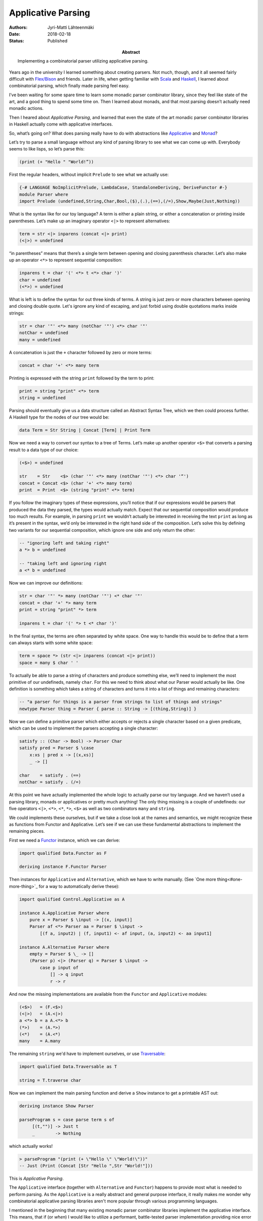 Applicative Parsing
===================

:Abstract: Implementing a combinatorial parser utilizing applicative parsing.
:Authors: Jyri-Matti Lähteenmäki
:Date: 2018-02-18
:Status: Published

Years ago in the university I learned something about creating parsers. Not much, though, and it all seemed fairly difficult with `Flex/Bison <http://aquamentus.com/flex_bison.html>`__ and friends. Later in life, when getting familiar with `Scala <http://www.scala-lang.org>`__ and `Haskell <https://www.haskell.org>`__, I learned about combinatorial parsing, which finally made parsing feel easy.

I’ve been waiting for some spare time to learn some monadic parser combinator library, since they feel like state of the art, and a good thing to spend some time on. Then I learned about monads, and that most parsing doesn’t actually need monadic actions.

Then I heared about *Applicative Parsing*, and learned that even the state of the art monadic parser combinator libraries in Haskell actually come with applicative interfaces.

So, what’s going on? What does parsing really have to do with abstractions like `Applicative <https://hackage.haskell.org/package/base/docs/Control-Applicative.html>`__ and `Monad <https://hackage.haskell.org/package/base/docs/Control-Monad.html>`__?

Let’s try to parse a small language without any kind of parsing library to see what we can come up with. Everybody seems to like lisps, so let’s parse this:

.. code:: scheme

    (print (+ "Hello " "World!”))

First the regular headers, without implicit ``Prelude`` to see what we actually use:

.. code:: haskell

    {-# LANGUAGE NoImplicitPrelude, LambdaCase, StandaloneDeriving, DeriveFunctor #-}
    module Parser where
    import Prelude (undefined,String,Char,Bool,($),(.),(==),(/=),Show,Maybe(Just,Nothing))

What is the syntax like for our toy language? A term is either a plain string, or either a concatenation or printing inside parentheses. Let’s make up an imaginary operator ``<|>`` to represent alternatives:

.. code:: haskell

    term = str <|> inparens (concat <|> print)
    (<|>) = undefined

“in parentheses” means that there’s a single term between opening and closing parenthesis character. Let’s also make up an operator ``<*>`` to represent sequential composition:

.. code:: haskell

    inparens t = char '(' <*> t <*> char ')'
    char = undefined
    (<*>) = undefined

What is left is to define the syntax for out three kinds of terms. A string is just zero or more characters between opening and closing double quote. Let's ignore any kind of escaping, and just forbid using double quotations marks inside strings:

.. code:: haskell

    str = char '"' <*> many (notChar '"') <*> char '"'
    notChar = undefined
    many = undefined

A concatenation is just the ``+`` character followed by zero or more terms:

.. code:: haskell

    concat = char '+' <*> many term

Printing is expressed with the string ``print`` followed by the term to print:

.. code:: haskell

    print = string "print" <*> term
    string = undefined

Parsing should eventually give us a data structure called an Abstract Syntax Tree, which we then could process further. A Haskell type for the nodes of our tree would be:

.. code:: haskell

    data Term = Str String | Concat [Term] | Print Term

Now we need a way to convert our syntax to a tree of Terms. Let’s make up another operator ``<$>`` that converts a parsing result to a data type of our choice:

.. code:: haskell

    (<$>) = undefined

    str    = Str    <$> (char '"' <*> many (notChar '"') <*> char '“')
    concat = Concat <$> (char '+' <*> many term)
    print  = Print  <$> (string "print" <*> term)

If you follow the imaginary types of these expressions, you’ll notice that if our expressions would be parsers that produced the data they parsed, the types would actually match. Expect that our sequential composition would produce too much results. For example, in parsing ``print`` we wouldn’t actually be interested in receiving the text ``print`` as long as it’s present in the syntax, we’d only be interested in the right hand side of the composition. Let’s solve this by defining two variants for our sequential composition, which ignore one side and only return the other:

.. code:: haskell

    -- "ignoring left and taking right"
    a *> b = undefined

    -- "taking left and ignoring right
    a <* b = undefined

Now we can improve our definitions:

.. code:: haskell

    str = char '"' *> many (notChar '"') <* char '"'
    concat = char '+' *> many term
    print = string "print" *> term

    inparens t = char '(' *> t <* char ')'

In the final syntax, the terms are often separated by white space. One way to handle this would be to define that a term can always starts with some white space:

.. code:: haskell

    term = space *> (str <|> inparens (concat <|> print))
    space = many $ char ' '

To actually be able to parse a string of characters and produce something else, we’ll need to implement the most primitive of our undefineds, namely ``char``. For this we need to think about what our Parser would actually be like. One definition is something which takes a string of characters and turns it into a list of things and remaining characters:

.. code:: haskell

    -- "a parser for things is a parser from strings to list of things and strings"
    newtype Parser thing = Parser { parse :: String -> [(thing,String)] }

Now we can define a primitive parser which either accepts or rejects a single character based on a given predicate, which can be used to implement the parsers accepting a single character:

.. code:: haskell

    satisfy :: (Char -> Bool) -> Parser Char
    satisfy pred = Parser $ \case
        x:xs | pred x -> [(x,xs)]
        _ -> []

    char    = satisfy . (==)
    notChar = satisfy . (/=)

At this point we have actually implemented the whole logic to actually parse our toy language. And we haven’t used a parsing library, monads or applicatives or pretty much anything! The only thing missing is a couple of undefineds: our five operators ``<|>``, ``<*>``, ``<*``, ``*>``, ``<$>`` as well as two combinators ``many`` and ``string``.

We could implements these ourselves, but if we take a close look at the names and semantics, we might recognize these as functions from Functor and Applicative. Let’s see if we can use these fundamental abstractions to implement the remaining pieces.

First we need a `Functor <https://hackage.haskell.org/package/base/docs/Data-Functor.html>`__ instance, which we can derive:

.. code:: haskell

    import qualified Data.Functor as F

    deriving instance F.Functor Parser

Then instances for ``Applicative`` and ``Alternative``, which we have to write manually. (See `One more thing<#one-more-thing>`_ for a way to automatically derive these):

.. code:: haskell

    import qualified Control.Applicative as A

    instance A.Applicative Parser where
        pure x = Parser $ \input -> [(x, input)]
        Parser af <*> Parser aa = Parser $ \input ->
            [(f a, input2) | (f, input1) <- af input, (a, input2) <- aa input1]

    instance A.Alternative Parser where
        empty = Parser $ \_ -> []
        (Parser p) <|> (Parser q) = Parser $ \input ->
            case p input of
                [] -> q input
                r -> r

And now the missing implementations are available from the ``Functor`` and ``Applicative`` modules:

.. code:: haskell

    (<$>)   = (F.<$>)
    (<|>)   = (A.<|>)
    a <*> b = a A.<*> b
    (*>)    = (A.*>)
    (<*)    = (A.<*)
    many    = A.many

The remaining ``string`` we'd have to implement ourselves, or use `Traversable <https://hackage.haskell.org/package/base/docs/Data-Traversable.html>`__:

.. code:: haskell

    import qualified Data.Traversable as T

    string = T.traverse char

Now we can implement the main parsing function and derive a ``Show`` instance to get a printable AST out:

.. code:: haskell

    deriving instance Show Parser

    parseProgram s = case parse term s of
         [(t,"")] -> Just t
         _        -> Nothing

which actually works!

.. code:: haskell

    > parseProgram "(print (+ \"Hello \" \"World!\"))"
    -- Just (Print (Concat [Str "Hello ",Str "World!"]))

This is *Applicative Parsing*.

The ``Applicative`` interface (together with ``Alternative`` and ``Functor``) happens to provide most what is needed to perform parsing. As the ``Applicative`` is a really abstract and general purpose interface, it really makes me wonder why combinatorial applicative parsing libraries aren't more popular through various programming languages.

I mentioned in the beginning that many existing monadic parser combinator libraries implement the applicative interface. This means, that if (or *when*) I would like to utilize a performant, battle-tested parser implementation providing nice error messages with line numbers, instead of this kind of self made junk, I can do it pretty much by just modifying the import statements. For example, to make this example work with `MegaParsec (6.x) <https://hackage.haskell.org/package/megaparsec>`__, I can do it like this:

.. code:: haskell

    {-# LANGUAGE NoImplicitPrelude, FlexibleContexts, DeriveFunctor #-}
    module ParserUsingMegaParsec where

    import Prelude (String,($),(.),(/=),Show,show,putStrLn)

    import Data.Functor ((<$>))
    import Control.Applicative (many,(<|>),(*>),(<*))
    import Control.Applicative.Combinators (between)

    import Text.Megaparsec (parse)
    import Text.Megaparsec.String (Parser)
    import Text.Megaparsec.Char (char,notChar,space,satisfy,string)

    data Term = Str String | Concat [Term] | Print Term
        deriving Show

    term :: Parser Term
    term = space *> (str <|> inparens (concat <|> print))

    str    = Str <$> (char '"' *> many (notChar '"') <* char '"')
    concat = Concat <$> (char '+' *> many term)
    print  = Print <$> (string "print" *> term)

    inparens = between (char '(') (char ')')

This is the whole implementation.

The big point is, that in order to do parsing, you don’t actually need to learn a parser generator or a parser combinator library. You only need to learn ``Functor`` and ``Applicative`` interfaces, which should already be (but unfortunately are not) taught in every university program related to software development.

``Monads`` are needed only when building a *context sensitive* parser, where a step requires some information from previous steps. Using the ``Applicative`` interface leaves (at least in theory) more optimisation possibilities for the implementation. If you want to build an understanding of monads in general, I’d recommend browsing through `my own presentations <https://lahteenmaki.net/#presentations>`__ since unfortunately, I believe, most ``Monad`` tutorials are missing the point even more than I am ;)

One more thing
--------------

Recently I ran into a `related blog post <http://vaibhavsagar.com/blog/2018/02/04/revisiting-monadic-parsing-haskell/>`__, which defined a way to reduce code by deriving the ``Applicative`` instances:

.. code:: haskell

    import qualified Control.Monad.Trans.State.Strict as ST

    newtype Parser thing = Parser { parse :: ST.StateT String Maybe thing }
        deriving (Functor, Applicative, Alternative)

    parseProgram = ST.runStateT . parse

    satisfy pred = Parser . ST.StateT $ \case
        x:xs | pred x -> pure (x,xs)
        _             -> empty

Please leave any questions and suggestions in the comments! Especially if you think I have completely missed some point, and have a chance to learn something :)

The (compiling and runnable) code examples are available in Github: https://github.com/jyrimatti/app-parsing
